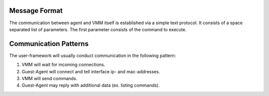 Message Format
--------------

The communication between agent and VMM itself is established via a simple text protocol.
It consists of a space separated list of parameters.
The first parameter consists of the command to execute.

Communication Patterns
----------------------

The user-framework will usually conduct communication in the following pattern:

1. VMM will wait for incoming connections.
2. Guest-Agent will connect and tell interface ip- and mac-addresses.
3. VMM will send commands.
4. Guest-Agent may reply with additional data (ex. listing commands).
